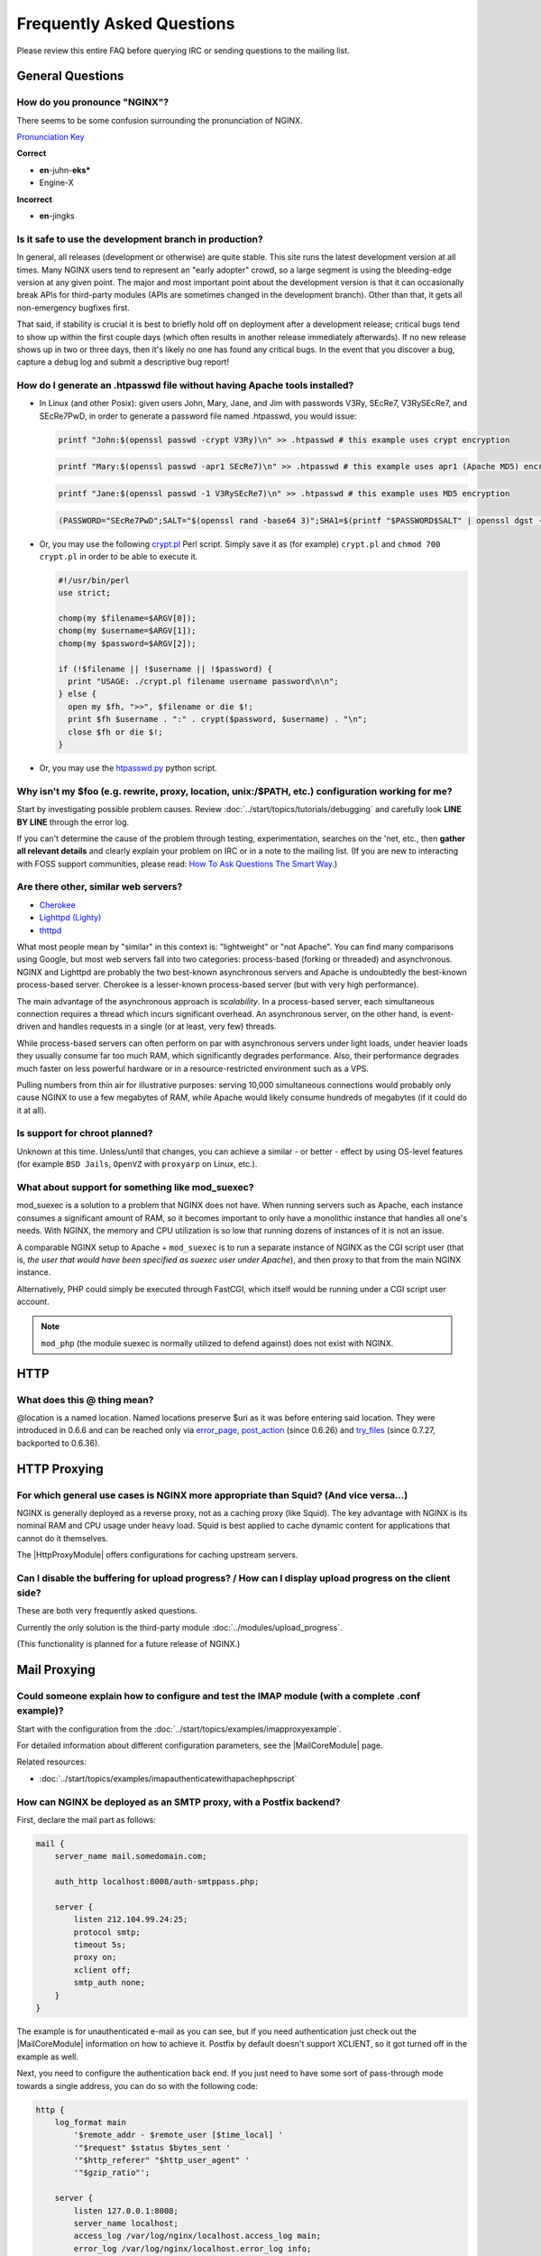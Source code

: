 
.. meta::
   :description: Answers to the most frequently asked questions about NGINX.

Frequently Asked Questions
==========================

Please review this entire FAQ before querying IRC or sending questions to the mailing list.


General Questions
-----------------

How do you pronounce "NGINX"?
^^^^^^^^^^^^^^^^^^^^^^^^^^^^^
There seems to be some confusion surrounding the pronunciation of NGINX.

`Pronunciation Key <http://dictionary.reference.com/help/luna/Spell_pron_key.html>`_

**Correct**

* **en**-juhn-**eks***
* Engine-X

**Incorrect**

* **en**-jingks

.. _faq.is_it_safe:

Is it safe to use the development branch in production?
^^^^^^^^^^^^^^^^^^^^^^^^^^^^^^^^^^^^^^^^^^^^^^^^^^^^^^^
In general, all releases (development or otherwise) are quite stable.
This site runs the latest development version at all times.
Many NGINX users tend to represent an "early adopter" crowd, so a large segment is using the bleeding-edge version at any given point.
The major and most important point about the development version is that it can occasionally break APIs for third-party modules (APIs are sometimes changed in the development branch).
Other than that, it gets all non-emergency bugfixes first.

That said, if stability is crucial it is best to briefly hold off on deployment after a development release; critical bugs tend to show up within the first couple days (which often results in another release immediately afterwards).
If no new release shows up in two or three days, then it's likely no one has found any critical bugs.
In the event that you discover a bug, capture a debug log and submit a descriptive bug report!


How do I generate an .htpasswd file without having Apache tools installed?
^^^^^^^^^^^^^^^^^^^^^^^^^^^^^^^^^^^^^^^^^^^^^^^^^^^^^^^^^^^^^^^^^^^^^^^^^^
* In Linux (and other Posix):  given users John, Mary, Jane, and Jim with passwords V3Ry, SEcRe7, V3RySEcRe7, and SEcRe7PwD, in order to generate a password file named .htpasswd, you would issue:

  .. code-block:: bash

    printf "John:$(openssl passwd -crypt V3Ry)\n" >> .htpasswd # this example uses crypt encryption

  .. code-block:: bash

    printf "Mary:$(openssl passwd -apr1 SEcRe7)\n" >> .htpasswd # this example uses apr1 (Apache MD5) encryption

  .. code-block:: bash

    printf "Jane:$(openssl passwd -1 V3RySEcRe7)\n" >> .htpasswd # this example uses MD5 encryption

  .. code-block:: bash

    (PASSWORD="SEcRe7PwD";SALT="$(openssl rand -base64 3)";SHA1=$(printf "$PASSWORD$SALT" | openssl dgst -binary -sha1 | sed 's#$#'"$SALT"'#' | base64);printf "Jim:{SSHA}$SHA1\n" >> .htpasswd) # this example uses SSHA encryption

* Or, you may use the following `crypt.pl <https://gist.github.com/3349662>`_ Perl script. Simply save it as (for example) ``crypt.pl`` and ``chmod 700 crypt.pl`` in order to be able to execute it.

  .. code-block:: perl

    #!/usr/bin/perl
    use strict;

    chomp(my $filename=$ARGV[0]);
    chomp(my $username=$ARGV[1]);
    chomp(my $password=$ARGV[2]);

    if (!$filename || !$username || !$password) {
      print "USAGE: ./crypt.pl filename username password\n\n";
    } else {
      open my $fh, ">>", $filename or die $!;
      print $fh $username . ":" . crypt($password, $username) . "\n";
      close $fh or die $!;
    }

* Or, you may use the `htpasswd.py <http://trac.edgewall.org/browser/trunk/contrib/htpasswd.py>`_ python script.



Why isn't my $foo (e.g. rewrite, proxy, location, unix:/$PATH, etc.) configuration working for me?
^^^^^^^^^^^^^^^^^^^^^^^^^^^^^^^^^^^^^^^^^^^^^^^^^^^^^^^^^^^^^^^^^^^^^^^^^^^^^^^^^^^^^^^^^^^^^^^^^^
Start by investigating possible problem causes. Review :doc:`../start/topics/tutorials/debugging` and carefully look **LINE BY LINE** through the error log.

If you can't determine the cause of the problem through testing, experimentation, searches on the 'net, etc., then **gather all relevant details** and clearly explain your problem on IRC or in a note to the mailing list.
(If you are new to interacting with FOSS support communities, please read: `How To Ask Questions The Smart Way <http://catb.org/~esr/faqs/smart-questions.html>`_.)


Are there other, similar web servers?
^^^^^^^^^^^^^^^^^^^^^^^^^^^^^^^^^^^^^

* `Cherokee <http://www.0x50.org/>`_
* `Lighttpd (Lighty) <http://www.lighttpd.net/>`_
* `thttpd <http://www.acme.com/software/thttpd/>`_

What most people mean by "similar" in this context is: "lightweight" or "not Apache".
You can find many comparisons using Google, but most web servers fall into two categories: process-based (forking or threaded) and asynchronous.
NGINX and Lighttpd are probably the two best-known asynchronous servers and Apache is undoubtedly the best-known process-based server.
Cherokee is a lesser-known process-based server (but with very high performance).

The main advantage of the asynchronous approach is *scalability*.
In a process-based server, each simultaneous connection requires a thread which incurs significant overhead.
An asynchronous server, on the other hand, is event-driven and handles requests in a single (or at least, very few) threads.

While process-based servers can often perform on par with asynchronous servers under light loads, under heavier loads they usually consume far too much RAM, which significantly degrades performance.
Also, their performance degrades much faster on less powerful hardware or in a resource-restricted environment such as a VPS.

Pulling numbers from thin air for illustrative purposes: serving 10,000 simultaneous connections would probably only cause NGINX to use a few megabytes of RAM, while Apache would likely consume hundreds of megabytes (if it could do it at all).


Is support for chroot planned?
^^^^^^^^^^^^^^^^^^^^^^^^^^^^^^
Unknown at this time.  Unless/until that changes, you can achieve a similar - or better - effect by using OS-level features (for example ``BSD Jails``, ``OpenVZ`` with ``proxyarp`` on Linux, etc.).


What about support for something like mod_suexec?
^^^^^^^^^^^^^^^^^^^^^^^^^^^^^^^^^^^^^^^^^^^^^^^^^
mod_suexec is a solution to a problem that NGINX does not have.
When running servers such as Apache, each instance consumes a significant amount of RAM, so it becomes important to only have a monolithic instance that handles all one's needs.
With NGINX, the memory and CPU utilization is so low that running dozens of instances of it is not an issue.

A comparable NGINX setup to Apache + ``mod_suexec`` is to run a separate instance of NGINX as the CGI script user (that is, *the user that would have been specified as suexec user under Apache*), and then proxy to that from the main NGINX instance.

Alternatively, PHP could simply be executed through FastCGI, which itself would be running under a CGI script user account.

.. note::  ``mod_php`` (the module suexec is normally utilized to defend against) does not exist with NGINX.



HTTP
----

What does this @ thing mean?
^^^^^^^^^^^^^^^^^^^^^^^^^^^^
@location is a named location.  Named locations preserve $uri as it was before entering said location.
They were introduced in 0.6.6 and can be reached only via `error_page <|HttpCoreModule|#error_page>`_, `post_action <|HttpCoreModule|#post_action>`_ (since 0.6.26) and `try_files <|HttpCoreModule|#try_files>`_ (since 0.7.27, backported to 0.6.36).



HTTP Proxying
-------------

For which general use cases is NGINX more appropriate than Squid? (And vice versa...)
^^^^^^^^^^^^^^^^^^^^^^^^^^^^^^^^^^^^^^^^^^^^^^^^^^^^^^^^^^^^^^^^^^^^^^^^^^^^^^^^^^^^^
NGINX is generally deployed as a reverse proxy, not as a caching proxy (like Squid).
The key advantage with NGINX is its nominal RAM and CPU usage under heavy load.
Squid is best applied to cache dynamic content for applications that cannot do it themselves.

The |HttpProxyModule| offers configurations for caching upstream servers.


Can I disable the buffering for upload progress? / How can I display upload progress on the client side?
^^^^^^^^^^^^^^^^^^^^^^^^^^^^^^^^^^^^^^^^^^^^^^^^^^^^^^^^^^^^^^^^^^^^^^^^^^^^^^^^^^^^^^^^^^^^^^^^^^^^^^^^
These are both very frequently asked questions.

Currently the only solution is the third-party module :doc:`../modules/upload_progress`.

(This functionality is planned for a future release of NGINX.)



Mail Proxying
-------------

Could someone explain how to configure and test the IMAP module (with a complete .conf example)?
^^^^^^^^^^^^^^^^^^^^^^^^^^^^^^^^^^^^^^^^^^^^^^^^^^^^^^^^^^^^^^^^^^^^^^^^^^^^^^^^^^^^^^^^^^^^^^^^
Start with the configuration from the :doc:`../start/topics/examples/imapproxyexample`.

For detailed information about different configuration parameters, see the |MailCoreModule| page.

Related resources:

* :doc:`../start/topics/examples/imapauthenticatewithapachephpscript`

.. todo:
   ..
      :doc:`imapauthenticatewithembeddedperlscript`


How can NGINX be deployed as an SMTP proxy, with a Postfix backend?
^^^^^^^^^^^^^^^^^^^^^^^^^^^^^^^^^^^^^^^^^^^^^^^^^^^^^^^^^^^^^^^^^^^
First, declare the mail part as follows:

.. code-block:: nginx

  mail {
      server_name mail.somedomain.com;

      auth_http localhost:8008/auth-smtppass.php;

      server {
          listen 212.104.99.24:25;
          protocol smtp;
          timeout 5s;
          proxy on;
          xclient off;
          smtp_auth none;
      }
  }


The example is for unauthenticated e-mail as you can see, but if you need authentication just check out the |MailCoreModule| information on how to achieve it.
Postfix by default doesn't support XCLIENT, so it got turned off in the example as well.

Next, you need to configure the authentication back end. If you just need to have some sort of pass-through mode towards a single address, you can do so with the following code:

.. code-block:: nginx

  http {
      log_format main
          '$remote_addr - $remote_user [$time_local] '
          '"$request" $status $bytes_sent '
          '"$http_referer" "$http_user_agent" '
          '"$gzip_ratio"';

      server {
          listen 127.0.0.1:8008;
          server_name localhost;
          access_log /var/log/nginx/localhost.access_log main;
          error_log /var/log/nginx/localhost.error_log info;

          root /var/www/localhost/htdocs;

          location ~ .php$ {
              add_header Auth-Server 127.0.0.1;
              add_header Auth-Port 25;
              return 200;
          }
      }
  }


Basically, it accepts connections, and for a request towards a .php file, it returns code 200 and the address of the (in this case) Postfix back end (here, 127.0.0.1:25).



Load Balancing
--------------

What algorithm does NGINX use to load balance?  Can it balance based on connection load?
^^^^^^^^^^^^^^^^^^^^^^^^^^^^^^^^^^^^^^^^^^^^^^^^^^^^^^^^^^^^^^^^^^^^^^^^^^^^^^^^^^^^^^^^
Currently, NGINX has round-robin, least-connections and ip-hash algorithms (all come with weights).

There are also a number of third-party modules for load balancing.

.. note:: Many users have requested that NGINX implement a feature in the load balancer to limit the number of requests per back end (usually to one).  While support for this is planned, it's worth mentioning that demand for this feature is rooted in misbehavior on the part of the application being proxied ''to'' (Ruby on Rails seems to be one example). This is not an NGINX issue. In an ideal world, this particular fix request would be directed toward the back-end application and its (in)ability to handle simultaneous requests.



Miscellaneous
-------------

Why do I see "Welcome to nginx!" when I'm trying to access Facebook, Yahoo!, Google or some other well-known website? Is NGINX a virus?
^^^^^^^^^^^^^^^^^^^^^^^^^^^^^^^^^^^^^^^^^^^^^^^^^^^^^^^^^^^^^^^^^^^^^^^^^^^^^^^^^^^^^^^^^^^^^^^^^^^^^^^^^^^^^^^^^^^^^^^^^^^^^^^^^^^^^^^
NGINX is not a virus. Please check a detailed description here::

  `Welcome to nginx! <http://nginx.org/en/docs/welcome_nginx_facebook.html>`_
